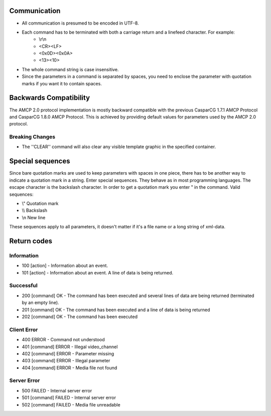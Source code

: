.. _introduction:

*************
Communication
*************

* All communication is presumed to be encoded in UTF-8.
* Each command has to be terminated with both a carriage return and a linefeed character. For example:
	* \\r\\n
	* <CR><LF>
	* <0x0D><0x0A>
	* <13><10>
* The whole command string is case insensitive.
* Since the parameters in a command is separated by spaces, you need to enclose the parameter with quotation marks if you want it to contain spaces.


***********************
Backwards Compatibility
***********************

The AMCP 2.0 protocol implementation is mostly backward compatible with the previous CasparCG 1.7.1 AMCP Protocol and CasparCG 1.8.0 AMCP Protocol. This is achieved by providing default values for parameters used by the AMCP 2.0 protocol.

================
Breaking Changes
================

* The ''CLEAR'' command will also clear any visible template graphic in the specified container.

*****************
Special sequences
*****************

Since bare quotation marks are used to keep parameters with spaces in one piece, there has to be another way to indicate a quotation mark in a string. Enter special sequences. They behave as in most programming languages. The escape character is the backslash \ character. In order to get a quotation mark you enter \" in the command.
Valid sequences:

* \\" Quotation mark
* \\\\ Backslash
* \\n New line	

These sequences apply to all parameters, it doesn\'t matter if it\'s a file name or a long string of xml-data.

************
Return codes
************

===========
Information
===========
* 100 [action] - Information about an event.
* 101 [action] - Information about an event. A line of data is being returned.

==========
Successful
==========
* 200 [command] OK	 - The command has been executed and several lines of data are being returned (terminated by an empty line).
* 201 [command] OK	 - The command has been executed and a line of data is being returned
* 202 [command] OK	 - The command has been executed

============
Client Error
============
* 400 ERROR	 - Command not understood
* 401 [command] ERROR	 - Illegal video_channel
* 402 [command] ERROR	 - Parameter missing
* 403 [command] ERROR	 - Illegal parameter
* 404 [command] ERROR	 - Media file not found

============
Server Error
============
* 500 FAILED	 - Internal server error
* 501 [command] FAILED	- Internal server error
* 502 [command] FAILED	- Media file unreadable
	
	
	
	